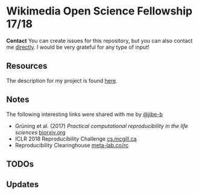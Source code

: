 * Wikimedia Open Science Fellowship 17/18

*Contact* You can create issues for this repository, but you can also contact me [[http://felix11h.github.io/][directly]]. I would be very grateful for any type of input!

** Resources 
The description for my project is found [[https://de.wikiversity.org/wiki/Wikiversity:Fellow-Programm_Freies_Wissen/Einreichungen/Open_computational_research_study][here]]. 

** Notes
The following interesting links were shared with me by [[https://github.com/jibe-b][@jibe-b]]
 - Grüning et al. (2017) /Practical computational reproducibility in the life sciences/  [[https://www.biorxiv.org/content/early/2017/10/11/200683.full.pdf%2Bhtml][biorxiv.org]]
 - ICLR 2018 Reproducibility Challenge [[http://www.cs.mcgill.ca/~jpineau/ICLR2018-ReproducibilityChallenge.html][cs.mcgill.ca]]
 - Reproducibility Clearinghouse [[https://meta-lab.co/rc/][meta-lab.co/rc]]

** TODOs


** Updates 
